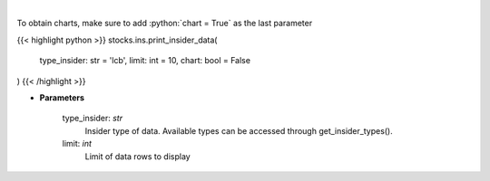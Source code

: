 .. role:: python(code)
    :language: python
    :class: highlight

|

.. raw:: html

    <h3>
    > Print insider data
    </h3>

To obtain charts, make sure to add :python:`chart = True` as the last parameter

{{< highlight python >}}
stocks.ins.print_insider_data(
    type_insider: str = 'lcb',
    limit: int = 10,
    chart: bool = False
)
{{< /highlight >}}

* **Parameters**

    type_insider: *str*
        Insider type of data. Available types can be accessed through get_insider_types().
    limit: *int*
        Limit of data rows to display
    